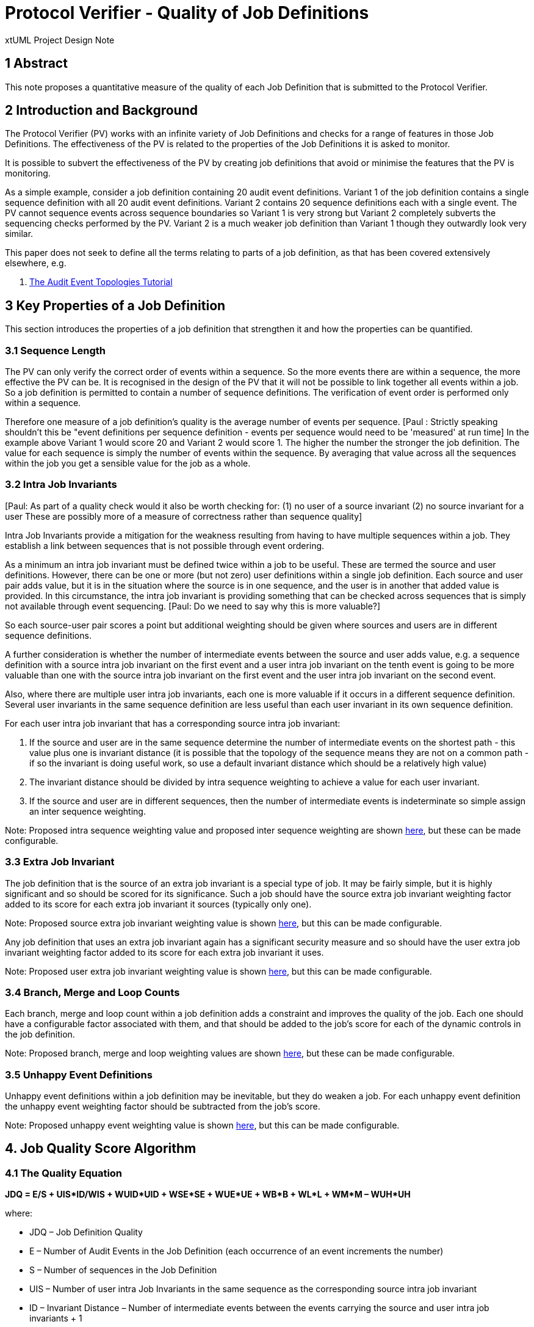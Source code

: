 = Protocol Verifier - Quality of Job Definitions

xtUML Project Design Note

== 1 Abstract

This note proposes a quantitative measure of the quality of each Job Definition 
that is submitted to the Protocol Verifier.

== 2 Introduction and Background

The Protocol Verifier (PV) works with an infinite variety of Job Definitions
and checks for a range of features in those Job Definitions. The effectiveness 
of the PV is related to the properties of the Job Definitions it is asked to 
monitor.

It is possible to subvert the effectiveness of the PV by creating job definitions
that avoid or minimise the features that the PV is monitoring.

As a simple example, consider a job definition containing 20 audit event 
definitions. Variant 1 of the job definition contains a single sequence definition
with all 20 audit event definitions. Variant 2 contains 20 sequence definitions
each with a single event. The PV cannot sequence events across sequence boundaries
so Variant 1 is very strong but Variant 2 completely subverts the sequencing
checks performed by the PV. Variant 2 is a much weaker job definition than 
Variant 1 though they outwardly look very similar.

This paper does not seek to define all the terms relating to parts of a job 
definition, as that has been covered extensively elsewhere, e.g.

. [[dr-1]] https://d.docs.live.net/9573da1ce9e0cfea/Project%20MUNIN%20-%20Shared%20Feb16th/Project%20Munin%20Audit%20Event%20Toplogies.pptx[The Audit Event Topologies Tutorial]


== 3 Key Properties of a Job Definition

This section introduces the properties of a job definition that strengthen it and
how the properties can be quantified.

=== 3.1 Sequence Length

The PV can only verify the correct order of events within a sequence. So the more
events there are within a sequence, the more effective the PV can be. It is 
recognised in the design of the PV that it will not be possible to link together
all events within a job. So a job definition is permitted to contain a number of 
sequence definitions. The verification of event order is performed only within
a sequence.

Therefore one measure of a job definition's quality is the average number of 
events per sequence. [Paul : Strictly speaking shouldn't this be "event definitions per sequence definition - events per sequence would need to be 'measured' at run time]
In the example above Variant 1 would score 20 and Variant 2
would score 1. The higher the number the stronger the job definition. The value
for each sequence is simply the number of events within the sequence. By 
averaging that value across all the sequences within the job you get a sensible
value for the job as a whole.

=== 3.2 Intra Job Invariants

[Paul: As part of a quality check would it also be worth checking for:
(1) no user of a source invariant
(2) no source invariant for a user
These are possibly more of a measure of correctness rather than sequence quality]

Intra Job Invariants provide a mitigation for the weakness resulting from having
to have multiple sequences within a job. They establish a link between sequences 
that is not possible through event ordering.

As a minimum an intra job invariant must be defined twice within a job to be 
useful. These are termed the source and user definitions. However, there can be
one or more (but not zero) user definitions within a single job definition. Each source and
user pair adds value, but it is in the situation where the source is in one sequence,
and the user is in another that added value is provided. In this circumstance,
the intra job invariant is providing something that can be checked across sequences that is simply not available through
event sequencing. [Paul: Do we need to say why this is more valuable?]

So each source-user pair scores a point but additional weighting should be given 
where sources and users are in different sequence definitions.

A further consideration is whether the number of intermediate events between
the source and user adds value, e.g. a sequence definition with a source intra 
job invariant on the first event and a user intra job invariant on the tenth 
event is going to be more valuable than one with the source intra job 
invariant on the first event and the user intra job invariant on the second 
event.

Also, where there are multiple user intra job invariants, each one is more
valuable if it occurs in a different sequence definition. Several user invariants
in the same sequence definition are less useful than each user invariant in 
its own sequence definition.

For each user intra job invariant that has a corresponding source intra job 
invariant:

. If the source and user are in the same sequence determine the number of
intermediate events on the shortest path - this value plus one is invariant 
distance (it is possible that the topology of the sequence means they are 
not on a common path - if so the invariant is doing useful work, so use a 
default invariant distance which should be a relatively high value)

. The invariant distance should be divided by intra sequence weighting to 
achieve a value for each user invariant.

. If the source and user are in different sequences, then the number of
intermediate events is indeterminate so simple assign an inter sequence
weighting.

Note: Proposed intra sequence weighting value and proposed inter sequence 
weighting are shown <<4.2 Proposed Weighting Factor Values, here>>, but these can be made configurable.

=== 3.3 Extra Job Invariant

The job definition that is the source of an extra job invariant is a
special type of job. It may be fairly simple, but it is highly significant
and so should be scored for its significance. Such a job should have the 
source extra job invariant weighting factor added to its score for each 
extra job invariant it sources (typically only one).

Note: Proposed source extra job invariant weighting value is shown
<<4.2 Proposed Weighting Factor Values, here>>, but this can be made configurable.

Any job definition that uses an extra job invariant again has a significant 
security measure and so should have the user extra job invariant weighting 
factor added to its score for each extra job invariant it uses.

Note: Proposed user extra job invariant weighting value is shown <<4.2 Proposed Weighting Factor Values, here>>, but this can be made configurable.

=== 3.4 Branch, Merge and Loop Counts

Each branch, merge and loop count within a job definition adds a constraint and
improves the quality of the job. Each one should have a configurable factor 
associated with them, and that should be added to the job's score for each 
of the dynamic controls in the job definition.

Note: Proposed branch, merge and loop weighting values are shown <<4.2 Proposed Weighting Factor Values, here>>, but these can be made configurable.

=== 3.5 Unhappy Event Definitions

Unhappy event definitions within a job definition may be inevitable, but they do
weaken a job. For each unhappy event definition the unhappy event weighting factor 
should be subtracted from the job's score.

Note: Proposed unhappy event weighting value is shown <<4.2 Proposed Weighting Factor Values, here>>, but this can be made configurable.

== 4. Job Quality Score Algorithm

=== 4.1 The Quality Equation

**JDQ = E/S + UIS*ID/WIS + WUID*UID + WSE*SE + WUE*UE + WB*B + WL*L + WM*M – WUH*UH**

where:

* JDQ – Job Definition Quality
* E – Number of Audit Events in the Job Definition (each occurrence of an event increments the number)
* S – Number of sequences in the Job Definition
* UIS – Number of user intra Job Invariants in the same sequence as the corresponding source intra job invariant 
* ID – Invariant Distance – Number of intermediate events between the events carrying the source and user intra job invariants + 1
* WIS – Intra sequence weighting - a configurable weighting value
* WUID – Inter sequence weighting for user intra job invariants in different sequences to their corresponding source
* UID – Number of user intra job invariants in different sequences to their corresponding source within the job definition
* WSE – Source Extra Job Invariant Weighting 
* SE – Number of source extra job invariants in the job definition 
* WUE – User Extra Job Invariant Weighting 
* UE  - Number of Extra Job Invariants in the job definition
* WB – Branch count weighting factor
* B – Number of branch count declarations in the job definition
* WL – Loop count weighting factor
* L – Number of loop count declarations in the job definition
* WM – Merge count weighting factor
* M – Number of merge count declarations in the job definition
* WUH – Unhappy event weighting factor
* UH – Number of unhappy event definitions in the job definition

=== 4.2 Proposed Weighting Factor Values

. WIS = 4
. WUID = 6
. WSE = 12
. WUE = 6
. WB = 2
. WL = 1
. WM = 2
. WUH = 1

== 5. Job Quality Measure

The algorithm deliberately contains configurable factors so that the weightings
can be refined with usage. This means that there is no absolute scale of scoring.
It is suggested that the scores are translated into one of 4 quality bands rather
than having to worry about what the numbers mean. These should be something like:

. Dismal
. Weak
. Adequate
. Strong

For the scoring scheme proposed above these might work as follows:

. Score <2 - Dismal
. Score >=2 and <5 - Weak
. Score >=5 and <12 - Adequate
. Score >= 12 Strong

== 6 Runtime Considerations

A word of caution - just because a job definition is high quality doesn't 
ensure that the PV will be effective in monitoring the runtime job.

Consider a job with invariants, branches, loops, merges etc but also has an
XOR branch near the start that leads to an early termination of the Job. If
this XOR branch is taken and the job terminates early with none of the 
features being exercised, then the effectiveness of the PV at runtime is 
significantly reduced compared with the effectiveness of the PV promised by the definition.

A high quality job definition could be designed and implemented, but the
runtime behaviour of the system never uses the strong verification features 
in practice.

In other words a high quality definition only gets you so far. The good news 
is weeding out low quality definitions is always worthwhile. A job at runtime
can never be more effective than its definition promised.

== 7 Examples

The following link proposes a set of weighting values and illustrates the 
Quality Equation with a range of example:

* [[dr-2]] https://d.docs.live.net/9573da1ce9e0cfea/Project%20MUNIN%20-%20Shared%20Feb16th/JobDefinitionQualityExamples.pptx[Job Definition Quality Examples]

== 8 Future Work Required

. Consider implementation in plus2json
. Revision of the equation and proposed weighting values when real examples 
are available
. Consideration of XOR nodes as a negative factor on job quality


